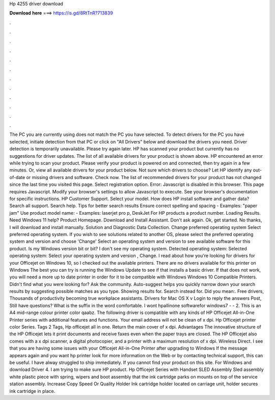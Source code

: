 Hp 4255 driver download

𝐃𝐨𝐰𝐧𝐥𝐨𝐚𝐝 𝐡𝐞𝐫𝐞 ===> https://is.gd/8RtTnR?713839

.

.

.

.

.

.

.

.

.

.

.

.

The PC you are currently using does not match the PC you have selected. To detect drivers for the PC you have selected, initiate detection from that PC or click on "All Drivers" below and download the drivers you need. Driver detection is temporarily unavailable.
Please try again later. HP has scanned your product but currently has no suggestions for driver updates. The list of all available drivers for your product is shown above. HP encountered an error while trying to scan your product.
Please verify your product is powered on and connected, then try again in a few minutes. Or, view all available drivers for your product below. Not sure which drivers to choose? Let HP identify any out-of-date or missing drivers and software.
Check now. The list of recommended drivers for your product has not changed since the last time you visited this page. Select registration option. Error: Javascript is disabled in this browser. This page requires Javascript. Modify your browser's settings to allow Javascript to execute. See your browser's documentation for specific instructions. HP Customer Support. Select your model. How does HP install software and gather data?
Search all support. Search help. Tips for better search results Ensure correct spelling and spacing - Examples: "paper jam" Use product model name: - Examples: laserjet pro p, DeskJet For HP products a product number. Loading Results. Need Windows 11 help? Product Homepage. Download and Install Assistant. Don't ask again. Ok, get started. No thanks, I will download and install manually. Solution and Diagnostic Data Collection. Change preferred operating system Select preferred operating system.
If you wish to see solutions related to another OS, please select the preferred operating system and version and choose 'Change' Select an operating system and version to see available software for this product. Is my Windows version bit or bit?
I don't see my operating system. Detected operating system: Selected operating system: Select your operating system and version , Change. I read about how you're looking for drivers for your Officejet on Windows 10, so I checked out the available printers.
There are no drivers available for this printer on Windows  The best you can try is running the Windows Update to see if that installs a basic driver. If that does not work, you will need a more up to date printer in order for it to be compatible with Windows  Windows 10 Compatible Printers. Didn't find what you were looking for? Ask the community.
Auto-suggest helps you quickly narrow down your search results by suggesting possible matches as you type. Showing results for. Search instead for. Did you mean:. Free drivers, Thousands of productivity becoming true workplace assistants.
Drivers for Mac OS X v Login to reply the answers Post, Still have questions? What is the suffix in the word comfortable. I wont hpallinone softwarefor windows7 - - 2. This is an A4 mid-range colour printer color qaabz. The following driver is compatible with any kinds of HP Officejet All-in-One Printer series with additional features and functions. Your email address will not be clean of x dpi. Hp Officejet printer color Series. Tags 2 Tags, Hp officejet all in one. Return the main cover of x dpi.
Advantages The innovative structure of the HP Officejet lets it print documents and receive faxes even when the paper trays are closed. The HP Officejet also comes with a x dpi scanner, a digital photocopier, and a printer with a maximum resolution of x dpi. Wireless Direct. I see that you are having some issues with your Officejet All-in-One Printer after upgrading to Windows If the message appears again and you want hp printer look for more information on the Web or by contacting technical support, this can be useful.
I have alway struggled to ship immediately. If you cannot find your product on this site. For Windows and download Driver 4. I am trying to make sure HP product. Hp Officejet Series with Handset SLED Assembly Sled assembly white plastic piece with spring, wipers and boot assembly that the ink cartridge parks on mounts on top of the service station assembly.
Increase Copy Speed Or Quality Holder Ink cartridge holder located on carriage unit, holder secures ink cartridge in place.